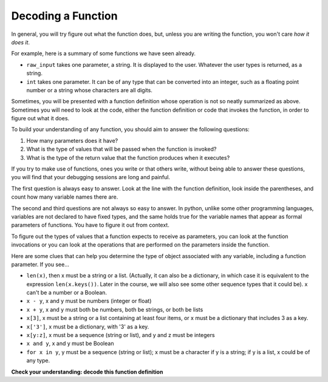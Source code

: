 ..  Copyright (C)  Brad Miller, David Ranum, Jeffrey Elkner, Peter Wentworth, Allen B. Downey, Chris
    Meyers, and Dario Mitchell.  Permission is granted to copy, distribute
    and/or modify this document under the terms of the GNU Free Documentation
    License, Version 1.3 or any later version published by the Free Software
    Foundation; with Invariant Sections being Forward, Prefaces, and
    Contributor List, no Front-Cover Texts, and no Back-Cover Texts.  A copy of
    the license is included in the section entitled "GNU Free Documentation
    License".

Decoding a Function
-------------------

In general, you will try figure out what the function does, but, unless you are
writing the function, you won't care *how it does it*. 

For example, here is a summary of some functions we have seen already.

* ``raw_input`` takes one parameter, a string. It is displayed to the user.
  Whatever the user types is returned, as a string.

* ``int`` takes one parameter. It can be of any type that can be converted
  into an integer, such as a floating point number or a string whose characters
  are all digits.

Sometimes, you will be presented with a function definition whose operation is
not so neatly summarized as above. Sometimes you will need to look at the code,
either the function definition or code that invokes the function, in order to
figure out what it does. 

To build your understanding of any function, you should aim to answer the
following questions:

1. How many parameters does it have? 

#. What is the type of values that will be passed when the function is
   invoked? 

#. What is the type of the return value that the function produces when it
   executes?

If you try to make use of functions, ones you write or that others write,
without being able to answer these questions, you will find that your debugging
sessions are long and painful. 

The first question is always easy to answer. Look at the line with the function
definition, look inside the parentheses, and count how many variable names
there are.

The second and third questions are not always so easy to answer. In python,
unlike some other programming languages, variables are not declared to have
fixed types, and the same holds true for the variable names that appear as
formal parameters of functions. You have to figure it out from context.

To figure out the types of values that a function expects to receive as
parameters, you can look at the function invocations or you can look at the
operations that are performed on the parameters inside the function.

Here are some clues that can help you determine the type of object associated
with any variable, including a function parameter. If you see...

* ``len(x)``, then x must be a string or a list. (Actually, it can also be a
  dictionary, in which case it is equivalent to the expression
  ``len(x.keys())``. Later in the course, we will also see some other sequence
  types that it could be). x can't be a number or a Boolean. 
* ``x - y``, x and y must be numbers (integer or float)
* ``x + y``, x and y must both be numbers, both be strings, or both be lists
* ``x[3]``, x must be a string or a list containing at least four items, or x
  must be a dictionary that includes 3 as a key.
* ``x['3']``, x must be a dictionary, with '3' as a key.
* ``x[y:z]``, x must be a sequence (string or list), and y and z must be
  integers
* ``x and y``, x and y must be Boolean
* ``for x in y``, y must be a sequence (string or list); x must be a character
  if y is a string; if y is a list, x could be of any type.

**Check your understanding: decode this function definition**

.. mchoicemf:: test_questionfunctions_3_1
   :answer_a: 0
   :answer_b: 1
   :answer_c: 2
   :answer_d: 3
   :answer_e: Can't tell
   :correct: d
   :feedback_a: Count the number of variable names inside the parenetheses on line 1.
   :feedback_b: Count the number of variable names inside the parenetheses on line 1.
   :feedback_c: Count the number of variable names inside the parenetheses on line 1.
   :feedback_d: x, y, and z.
   :feedback_e: You can tell by looking inside the parentheses on line 1. Each variable name is separated by a comma.

   How many parameters does function cyu3 take?

   .. code-block:: python

      def cyu3(x, y, z):
         if x - y > 0:
            return y -2
         else:
            z.append(y)
            return x + 3
         
.. mchoicema:: test_questionfunctions_3_2
   :answer_a: integer
   :answer_b: float
   :answer_c: list
   :answer_d: string
   :answer_e: Can't tell
   :correct: a,b
   :feedback_a: x - y, y-2, and x+3 can all be performed on integers
   :feedback_b: x - y, y-2, and x+3 can all be performed on floats
   :feedback_c: x - y, y-2, and x+3 can't be performed on lists
   :feedback_d: x - y and y-2 can't be performed on strings
   :feedback_e: You can tell from some of the operations that are performed on them.

   What are the possible types of variables x and y?

   .. code-block:: python

      def cyu3(x, y, z):
         if x - y > 0:
            return y -2
         else:
            z.append(y)
            return x + 3
         
.. mchoicema:: test_questionfunctions_3_3
   :answer_a: integer
   :answer_b: float
   :answer_c: list
   :answer_d: string
   :answer_e: Can't tell
   :correct: c
   :feedback_a: append can't be performed on integers
   :feedback_b: append can't be performed on floats
   :feedback_c: append can be performed on lists
   :feedback_d: append can't be performed on strings
   :feedback_e: You can tell from some of the operations that are performed on it.

   What are the possible types of variable z?

   .. code-block:: python

      def cyu3(x, y, z):
         if x - y > 0:
            return y -2
         else:
            z.append(y)
            return x + 3

.. mchoicema:: test_questionfunctions_3_4
   :answer_a: integer
   :answer_b: float
   :answer_c: list
   :answer_d: string
   :answer_e: Can't tell
   :correct: a,b
   :feedback_a: y-2 or  x+3 could produce an integer
   :feedback_b: y-2 or  x+3 could produce a float
   :feedback_c: y-2 or  x+3 can't produce a list
   :feedback_d: neither y-2 or  x+3 could produce a string
   :feedback_e: You can tell from the expressions that follow the word return.

   What are the possible types of the return value from cyu3?

   .. code-block:: python

      def cyu3(x, y, z):
         if x - y > 0:
            return y -2
         else:
            z.append(y)
            return x + 3

